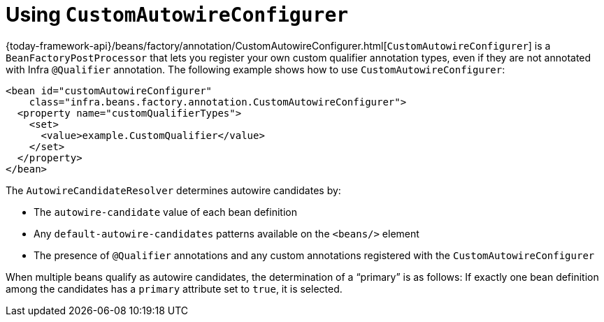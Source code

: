 [[beans-custom-autowire-configurer]]
= Using `CustomAutowireConfigurer`

{today-framework-api}/beans/factory/annotation/CustomAutowireConfigurer.html[`CustomAutowireConfigurer`]
is a `BeanFactoryPostProcessor` that lets you register your own custom qualifier
annotation types, even if they are not annotated with Infra `@Qualifier` annotation.
The following example shows how to use `CustomAutowireConfigurer`:

[source,xml,indent=0,subs="verbatim,quotes"]
----
<bean id="customAutowireConfigurer"
    class="infra.beans.factory.annotation.CustomAutowireConfigurer">
  <property name="customQualifierTypes">
    <set>
      <value>example.CustomQualifier</value>
    </set>
  </property>
</bean>
----

The `AutowireCandidateResolver` determines autowire candidates by:

* The `autowire-candidate` value of each bean definition
* Any `default-autowire-candidates` patterns available on the `<beans/>` element
* The presence of `@Qualifier` annotations and any custom annotations registered
with the `CustomAutowireConfigurer`

When multiple beans qualify as autowire candidates, the determination of a "`primary`" is
as follows: If exactly one bean definition among the candidates has a `primary`
attribute set to `true`, it is selected.



